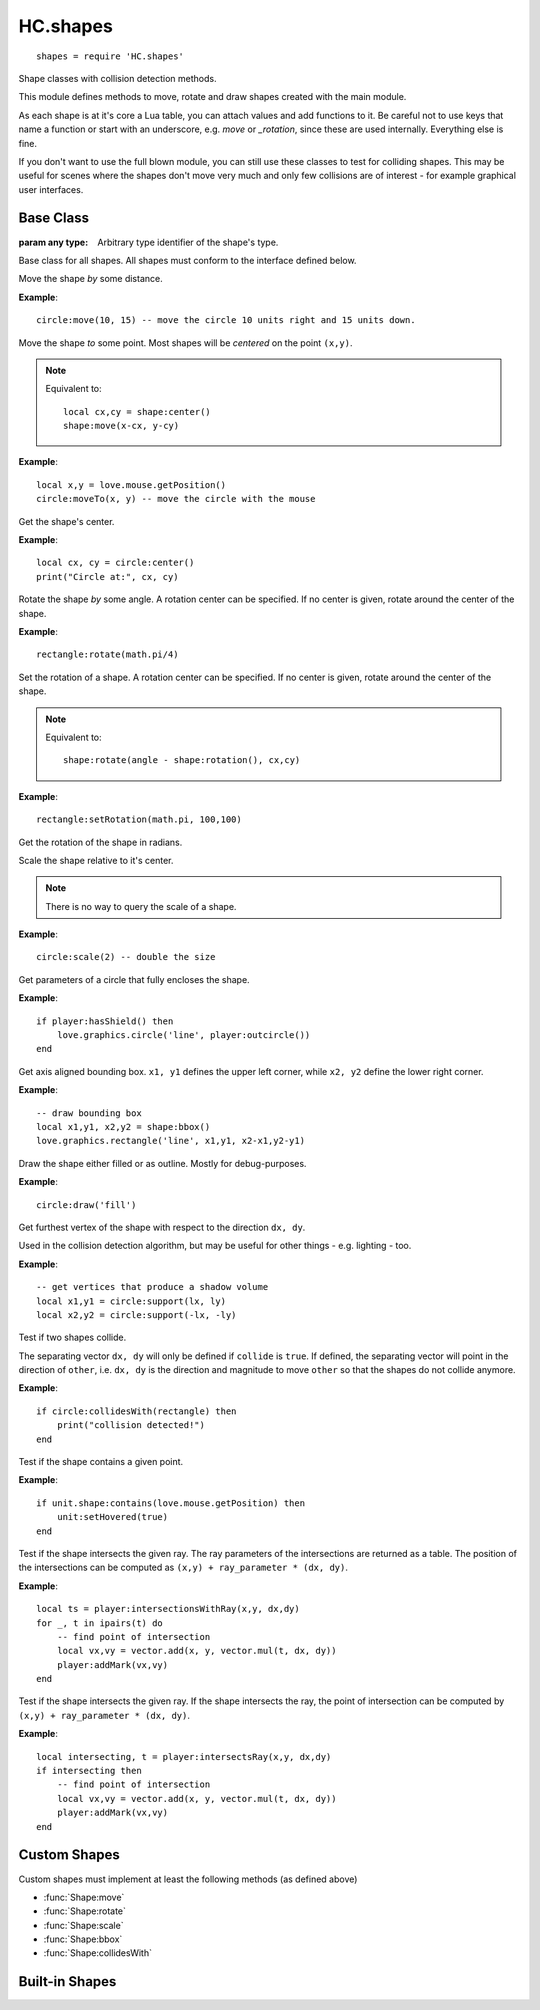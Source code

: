 HC.shapes
=========

::

  shapes = require 'HC.shapes'

Shape classes with collision detection methods.

This module defines methods to move, rotate and draw shapes created with the
main module.

As each shape is at it's core a Lua table, you can attach values and add
functions to it. Be careful not to use keys that name a function or start with
an underscore, e.g. `move` or `_rotation`, since these are used internally.
Everything else is fine.

If you don't want to use the full blown module, you can still use these classes
to test for colliding shapes.
This may be useful for scenes where the shapes don't move very much and only
few collisions are of interest - for example graphical user interfaces.


.. _shape-baseclass:

Base Class
----------

.. class:: Shape(type)

   :param any type: Arbitrary type identifier of the shape's type.

Base class for all shapes. All shapes must conform to the interface defined below.

.. function:: Shape:move(dx, dy)

   :param numbers dx,dy: Coordinates to move the shape by.

Move the shape *by* some distance.

**Example**::

    circle:move(10, 15) -- move the circle 10 units right and 15 units down.


.. function:: Shape:moveTo(x, y)

   :param numbers x,y: Coordinates to move the shape to.

Move the shape *to* some point. Most shapes will be *centered* on the point
``(x,y)``.

.. note::
    Equivalent to::

        local cx,cy = shape:center()
        shape:move(x-cx, y-cy)

**Example**::

    local x,y = love.mouse.getPosition()
    circle:moveTo(x, y) -- move the circle with the mouse


.. function:: Shape:center()

   :returns: ``x, y`` - The center of the shape.

Get the shape's center.

**Example**::

    local cx, cy = circle:center()
    print("Circle at:", cx, cy)

.. function:: Shape:rotate(angle[, cx, cy])

   :param number angle: Amount of rotation in radians.
   :param numbers cx, cy: Rotation center; defaults to the shape's center if omitted (optional).

Rotate the shape *by* some angle. A rotation center can be specified. If no
center is given, rotate around the center of the shape.

**Example**::

    rectangle:rotate(math.pi/4)


.. function:: Shape:setRotation(angle[, cx, cy])

   :param number angle: Amount of rotation in radians.
   :param numbers cx, cy: Rotation center; defaults to the shape's center if omitted (optional).

Set the rotation of a shape. A rotation center can be specified. If no center
is given, rotate around the center of the shape.

.. note::
    Equivalent to::

        shape:rotate(angle - shape:rotation(), cx,cy)

**Example**::

    rectangle:setRotation(math.pi, 100,100)


.. function:: Shape:rotation()

   :returns: The shape's rotation in radians.

Get the rotation of the shape in radians.


.. function:: Shape:scale(s)

   :param number s: Scale factor; must be > 0.

Scale the shape relative to it's center.

.. note::

    There is no way to query the scale of a shape.

**Example**::

    circle:scale(2) -- double the size


.. function:: Shape:outcircle()

   :returns: ``x, y, r`` - Parameters of the outcircle.

Get parameters of a circle that fully encloses the shape.

**Example**::

    if player:hasShield() then
        love.graphics.circle('line', player:outcircle())
    end

.. .. .. .. .. .. .. .. .. .. .. .. .. .. .. .. .. .. .. .. .. .. .. .. .. .. .. ..

.. function:: Shape:bbox()

   :returns: ``x1, y1, x2, y2`` - Corners of the counding box.

Get axis aligned bounding box.
``x1, y1`` defines the upper left corner, while ``x2, y2`` define the lower
right corner.

**Example**::

    -- draw bounding box
    local x1,y1, x2,y2 = shape:bbox()
    love.graphics.rectangle('line', x1,y1, x2-x1,y2-y1)


.. function:: Shape:draw(mode)

    :param DrawMode mode: How to draw the shape. Either 'line' or 'fill'.

Draw the shape either filled or as outline. Mostly for debug-purposes.

**Example**::

    circle:draw('fill')

.. function:: Shape:support(dx,dy)

   :param numbers dx, dy: Search direction.
   :returns: The furthest vertex in direction `dx, dy`.

Get furthest vertex of the shape with respect to the direction ``dx, dy``.

Used in the collision detection algorithm, but may be useful for other things -
e.g. lighting - too.

**Example**::

    -- get vertices that produce a shadow volume
    local x1,y1 = circle:support(lx, ly)
    local x2,y2 = circle:support(-lx, -ly)


.. function:: Shape:collidesWith(other)

   :param Shape other: Test for collision with this shape.
   :returns: ``collide, dx, dy`` - Collision indicator and separating vector.

Test if two shapes collide.

The separating vector ``dx, dy`` will only be defined if ``collide`` is ``true``.
If defined, the separating vector will point in the direction of ``other``,
i.e. ``dx, dy`` is the direction and magnitude to move ``other`` so that the
shapes do not collide anymore.

**Example**::

    if circle:collidesWith(rectangle) then
        print("collision detected!")
    end


.. function:: Shape:contains(x, y)

    :param numbers x, y: Point to test.
    :returns: ``true`` if ``x,y`` lies in the interior of the shape.

Test if the shape contains a given point.

**Example**::

    if unit.shape:contains(love.mouse.getPosition) then
        unit:setHovered(true)
    end


.. function:: Shape:intersectionsWithRay(x, y, dx, dy)

   :param numbers x, y: Starting point of the ray.
   :param numbers dx, dy: Direction of the ray.
   :returns: Table of ray parameters.

Test if the shape intersects the given ray.
The ray parameters of the intersections are returned as a table.
The position of the intersections can be computed as
``(x,y) + ray_parameter * (dx, dy)``.


**Example**::

    local ts = player:intersectionsWithRay(x,y, dx,dy)
    for _, t in ipairs(t) do
        -- find point of intersection
        local vx,vy = vector.add(x, y, vector.mul(t, dx, dy))
        player:addMark(vx,vy)
    end


.. function:: Shape:intersectsRay(x, y, dx, dy)

   :param numbers x, y: Starting point of the ray.
   :param numbers dx, dy: Direction of the ray.
   :returns: ``intersects, ray_parameter`` - intersection indicator and ray paremter.

Test if the shape intersects the given ray.
If the shape intersects the ray, the point of intersection can be computed by
``(x,y) + ray_parameter * (dx, dy)``.


**Example**::

    local intersecting, t = player:intersectsRay(x,y, dx,dy)
    if intersecting then
        -- find point of intersection
        local vx,vy = vector.add(x, y, vector.mul(t, dx, dy))
        player:addMark(vx,vy)
    end



.. _custom-shapes:

Custom Shapes
-------------

Custom shapes must implement at least the following methods (as defined above)

- :func:`Shape:move`
- :func:`Shape:rotate`
- :func:`Shape:scale`
- :func:`Shape:bbox`
- :func:`Shape:collidesWith`


.. _builtin-shapes:

Built-in Shapes
---------------

.. class:: ConcavePolygonShape

.. class:: ConvexPolygonShape

.. class:: CircleShape

.. class:: PointShape

.. function:: newPolygonShape(...)

   :param numbers ...: Vertices of the :class:`Polygon`.
   :returns: :class:`ConcavePolygonShape` or :class:`ConvexPolygonShape`.

.. function:: newCircleShape(cx, cy, radius)

   :param numbers cx,cy: Center of the circle.
   :param number radius: Radius of the circle.
   :returns: :class:`CircleShape`.

.. function:: newPointShape

   :param numbers x, y: Position of the point.
   :returns: :class:`PointShape`.
